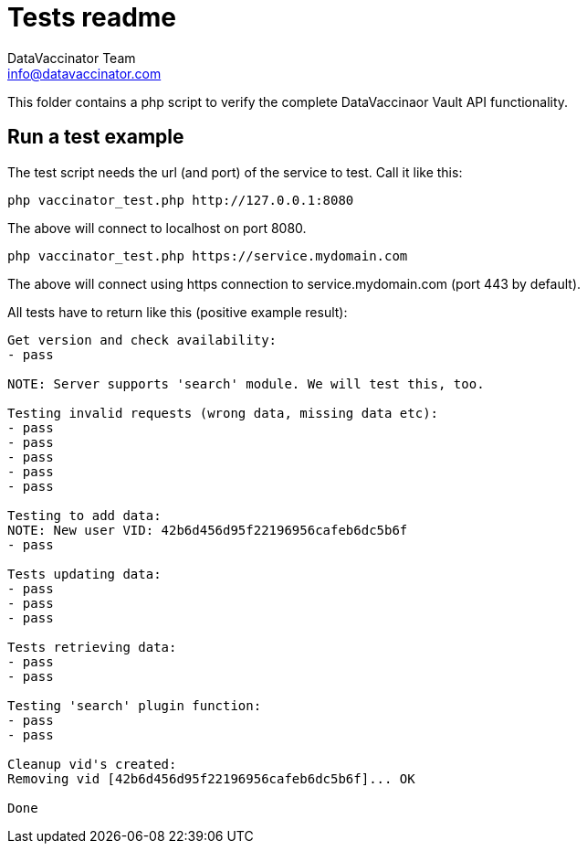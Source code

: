 = Tests readme
:author: DataVaccinator Team
:email: info@datavaccinator.com

This folder contains a php script to verify the complete DataVaccinaor Vault API functionality.

== Run a test example
The test script needs the url (and port) of the service to test. Call it like this:

----
php vaccinator_test.php http://127.0.0.1:8080
----

The above will connect to localhost on port 8080.

----
php vaccinator_test.php https://service.mydomain.com
----

The above will connect using https connection to service.mydomain.com (port 443 by default).

All tests have to return like this (positive example result):
----
Get version and check availability:
- pass

NOTE: Server supports 'search' module. We will test this, too.

Testing invalid requests (wrong data, missing data etc):
- pass
- pass
- pass
- pass
- pass

Testing to add data:
NOTE: New user VID: 42b6d456d95f22196956cafeb6dc5b6f
- pass

Tests updating data:
- pass
- pass
- pass

Tests retrieving data:
- pass
- pass

Testing 'search' plugin function:
- pass
- pass

Cleanup vid's created:
Removing vid [42b6d456d95f22196956cafeb6dc5b6f]... OK

Done
----
